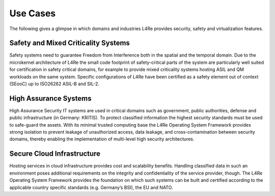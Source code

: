 Use Cases
*********

.. todo::

    - Use https://www.kernkonzept.com/industries/

The following gives a glimpse in which domains and industries L4Re provides
security, safety and virtualization features.

Safety and Mixed Criticality Systems
------------------------------------

Safety systems need to guarantee Freedom from Interference both in the spatial
and the temporal domain. Due to the microkernel architecture of L4Re the small
code footprint of safety-critical parts of the system are particularly well
suited for certification in safety critical domains, for example to provide
mixed criticality systems hosting ASIL and QM workloads on the same system.
Specific configurations of L4Re have been certified as a safety element out of
context (SEooC) up to ISO26262 ASIL-B and SIL-2.

High Assurance Systems
----------------------

High Assurance Security IT systems are used in critical domains such as
government, public authorities, defense and public infrastructure (in Germany: KRITIS). To
protect classified information the highest security standards must be used to
safe-guard the assets. With its minimal trusted computing base the L4Re
Operating System Framework provides strong isolation to prevent leakage of
unauthorized access, data leakage, and cross-contamination between security
domains, thereby enabling the implementation of multi-level high security
architectures.

Secure Cloud Infrastructure
---------------------------

Hosting services in cloud infrastructure provides cost and scalability
benefits. Handling classified data in such an environment poses additional
requirements on the integrity and confidentiality of the service provider,
though. The L4Re Operating System Framework provides the foundation on which
such systems can be built and certified according to the applicable country
specific standards (e.g. Germany’s BSI), the EU and NATO.
